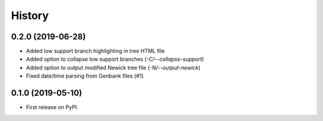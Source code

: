 =======
History
=======

0.2.0 (2019-06-28)
------------------

* Added low support branch highlighting in tree HTML file
* Added option to collapse low support branches (`-C/--collapse-support`)
* Added option to output modified Newick tree file (`-N/--output-newick`)
* Fixed date/time parsing from Genbank files (#1)

0.1.0 (2019-05-10)
------------------

* First release on PyPI.

